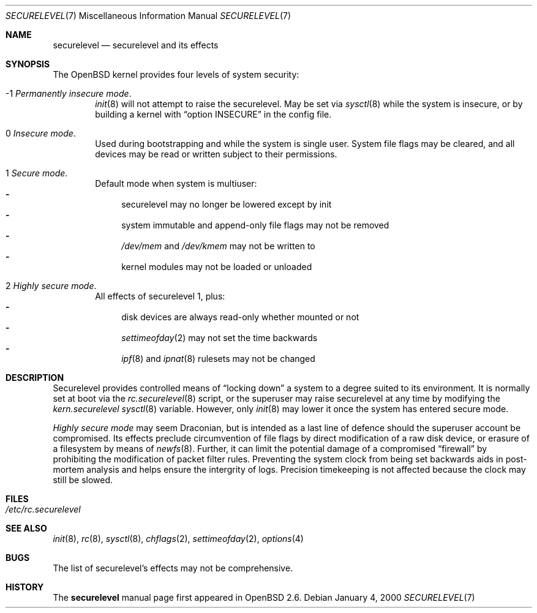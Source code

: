 .\"     $OpenBSD: securelevel.7,v 1.1 2000/01/08 01:55:33 hugh Exp $
.\"
.\" Copyright (c) 2000 Hugh Graham
.\"
.\" Redistribution and use in source and binary forms, with or without
.\" modification, are permitted provided that the following conditions
.\" are met:
.\" 1. Redistributions of source code must retain the above copyright
.\"    notice, this list of conditions and the following disclaimer.
.\" 2. Redistributions in binary form must reproduce the above copyright
.\"    notice, this list of conditions and the following disclaimer in the
.\"    documentation and/or other materials provided with the distribution.
.\"
.\" THIS SOFTWARE IS PROVIDED ``AS IS'' AND ANY EXPRESS OR IMPLIED
.\" WARRANTIES, INCLUDING, BUT NOT LIMITED TO, IMPLIED WARRANTIES OF
.\" MERCHANTABILITY AND FITNESS FOR A PARTICULAR PURPOSE ARE DISCLAIMED.
.\" IN NO EVENT SHALL THE AUTHOR OR CONTRIBUTORS BE LIABLE FOR ANY DIRECT,
.\" INDIRECT, INCIDENTAL, SPECIAL, EXEMPLARY, OR CONSEQUENTIAL DAMAGES
.\" (INCLUDING, BUT NOT LIMITED TO, PROCUREMENT OF SUBSTITUTE GOODS OR
.\" SERVICES; LOSS OF USE, DATA, OR PROFITS; OR BUSINESS INTERRUPTION)
.\" HOWEVER CAUSED AND ON ANY THEORY OF LIABILITY, WHETHER IN CONTRACT,
.\" STRICT LIABILITY, OR TORT (INCLUDING NEGLIGENCE OR OTHERWISE) ARISING
.\" IN ANY WAY OUT OF THE USE OF THIS SOFTWARE, EVEN IF ADVISED OF THE
.\" POSSIBILITY OF SUCH DAMAGE.
.\"
.Dd January 4, 2000
.Dt SECURELEVEL 7
.Os
.Sh NAME
.Nm securelevel
.Nd securelevel and its effects
.Sh SYNOPSIS
The
.Ox
kernel provides four levels of system security:
.Bl -tag -width flag
.It -1 Em "Permanently insecure mode" .
.Xr init 8
will not attempt to raise the securelevel. May be set via
.Xr sysctl 8
while the system is insecure, or by building a kernel with
.Dq option INSECURE
in the config file.
.It 0 Em "Insecure mode" .
Used during bootstrapping and while the system is single user.
System file flags may be cleared, and all devices may be read or
written subject to their permissions.
.It 1 Em "Secure mode" .
Default mode when system is multiuser:
.Bl -hyphen -compact
.It
securelevel may no longer be lowered except by init
.It
system immutable and append-only file flags may not be removed
.It
.Pa /dev/mem
and
.Pa /dev/kmem
may not be written to
.It
kernel modules may not be loaded or unloaded
.El
.It 2 Em "Highly secure mode" .
All effects of securelevel 1, plus:
.Bl -hyphen -compact
.It
disk devices are always read-only whether mounted or not
.It
.Xr settimeofday 2
may not set the time backwards
.It
.Xr ipf 8
and
.Xr ipnat 8
rulesets may not be changed
.El
.El
.Sh DESCRIPTION
Securelevel provides controlled means of
.Dq locking down
a system to a degree suited to its environment. It is normally set at
boot via the
.Xr rc.securelevel 8
script, or the superuser may raise securelevel at any time by modifying the
.Va kern.securelevel
.Xr sysctl 8
variable. However, only
.Xr init 8
may lower it once the system has entered secure mode.
.Pp
.Em Highly secure mode
may seem Draconian, but is intended as a last line of defence should the
superuser account be compromised. Its effects preclude circumvention of
file flags by direct modification of a raw disk device, or erasure of a
filesystem by means of
.Xr newfs 8 . 
Further, it can limit the potential damage of a compromised
.Dq firewall
by prohibiting the modification of packet filter rules. Preventing
the system clock from being set backwards aids in post-mortem analysis
and helps ensure the intergrity of logs. Precision timekeeping is not
affected because the clock may still be slowed.
.Sh FILES
.Bl -tag -compact
.It Pa /etc/rc.securelevel
.El
.Sh SEE ALSO
.Xr init 8 ,
.Xr rc 8 ,
.Xr sysctl 8 ,
.Xr chflags 2 ,
.Xr settimeofday 2 ,
.Xr options 4
.Sh BUGS
The list of securelevel's effects may not be comprehensive.
.Sh HISTORY
The
.Nm
manual page first appeared in
.Ox 2.6 .

